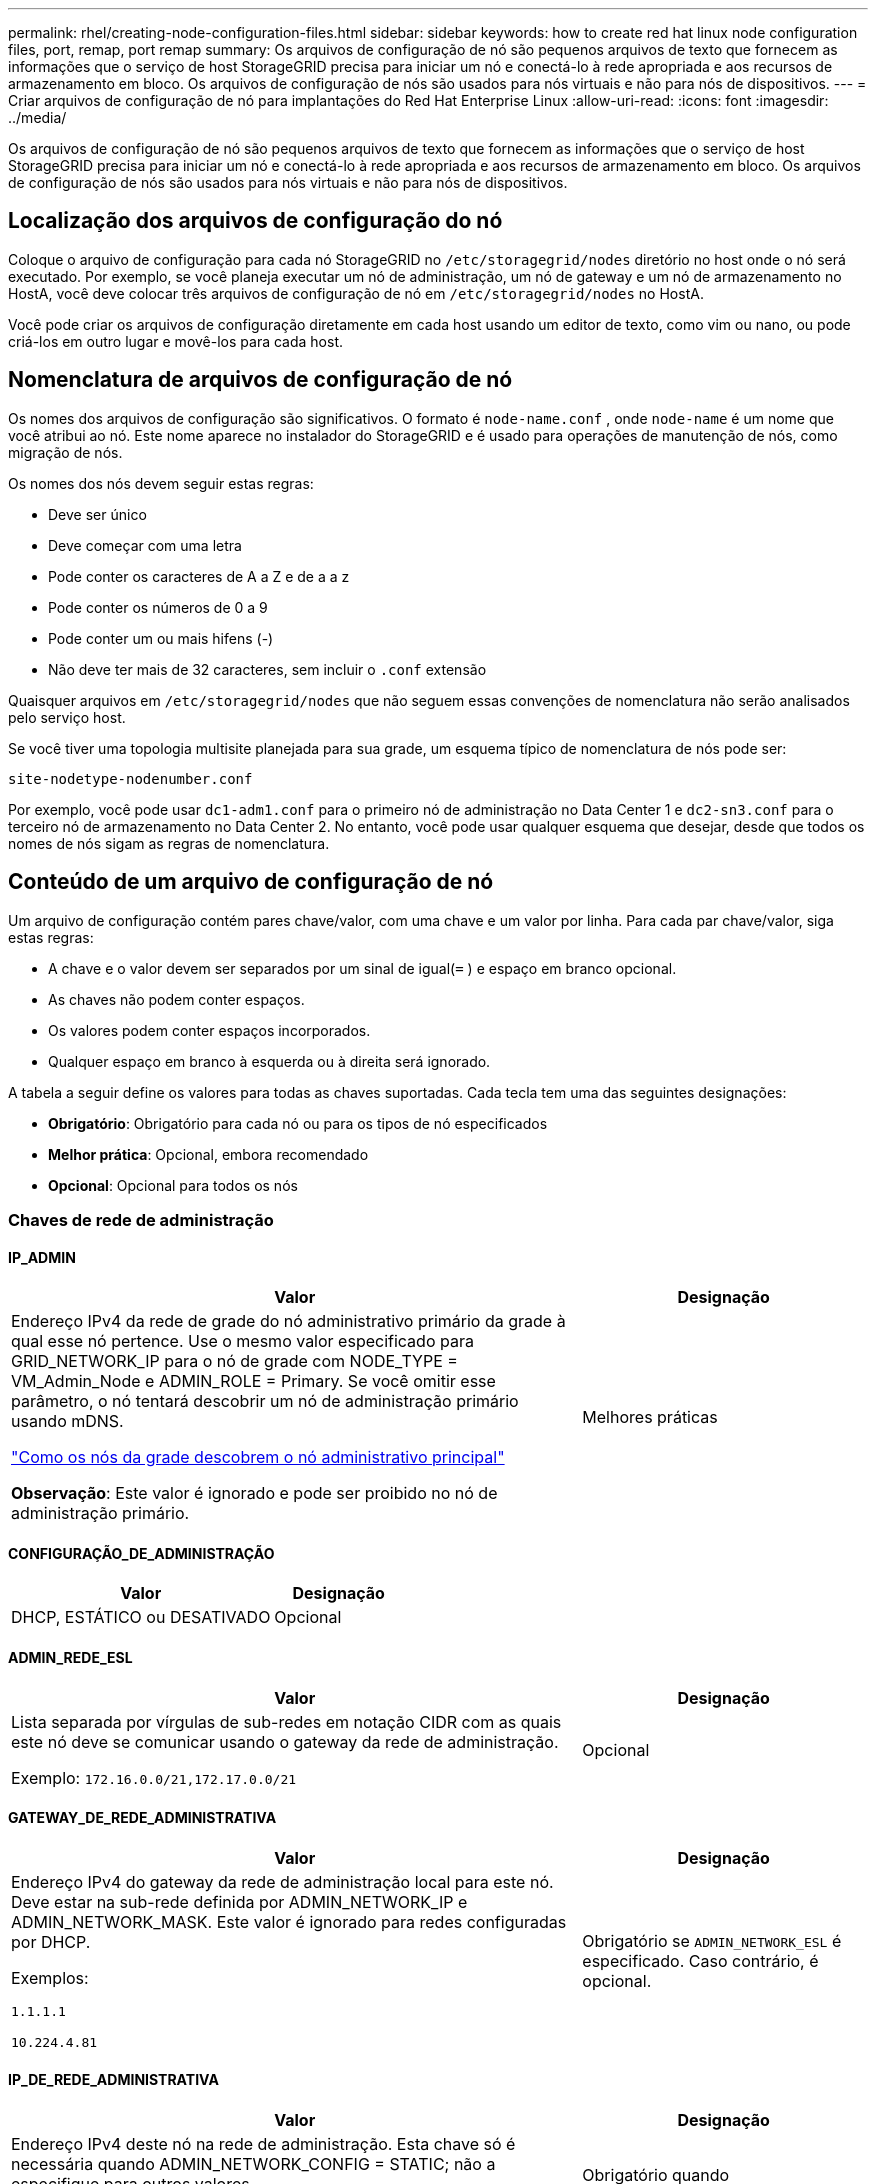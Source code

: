 ---
permalink: rhel/creating-node-configuration-files.html 
sidebar: sidebar 
keywords: how to create red hat linux node configuration files, port, remap, port remap 
summary: Os arquivos de configuração de nó são pequenos arquivos de texto que fornecem as informações que o serviço de host StorageGRID precisa para iniciar um nó e conectá-lo à rede apropriada e aos recursos de armazenamento em bloco.  Os arquivos de configuração de nós são usados ​​para nós virtuais e não para nós de dispositivos. 
---
= Criar arquivos de configuração de nó para implantações do Red Hat Enterprise Linux
:allow-uri-read: 
:icons: font
:imagesdir: ../media/


[role="lead"]
Os arquivos de configuração de nó são pequenos arquivos de texto que fornecem as informações que o serviço de host StorageGRID precisa para iniciar um nó e conectá-lo à rede apropriada e aos recursos de armazenamento em bloco.  Os arquivos de configuração de nós são usados ​​para nós virtuais e não para nós de dispositivos.



== Localização dos arquivos de configuração do nó

Coloque o arquivo de configuração para cada nó StorageGRID no `/etc/storagegrid/nodes` diretório no host onde o nó será executado.  Por exemplo, se você planeja executar um nó de administração, um nó de gateway e um nó de armazenamento no HostA, você deve colocar três arquivos de configuração de nó em `/etc/storagegrid/nodes` no HostA.

Você pode criar os arquivos de configuração diretamente em cada host usando um editor de texto, como vim ou nano, ou pode criá-los em outro lugar e movê-los para cada host.



== Nomenclatura de arquivos de configuração de nó

Os nomes dos arquivos de configuração são significativos.  O formato é `node-name.conf` , onde `node-name` é um nome que você atribui ao nó.  Este nome aparece no instalador do StorageGRID e é usado para operações de manutenção de nós, como migração de nós.

Os nomes dos nós devem seguir estas regras:

* Deve ser único
* Deve começar com uma letra
* Pode conter os caracteres de A a Z e de a a z
* Pode conter os números de 0 a 9
* Pode conter um ou mais hifens (-)
* Não deve ter mais de 32 caracteres, sem incluir o `.conf` extensão


Quaisquer arquivos em `/etc/storagegrid/nodes` que não seguem essas convenções de nomenclatura não serão analisados pelo serviço host.

Se você tiver uma topologia multisite planejada para sua grade, um esquema típico de nomenclatura de nós pode ser:

`site-nodetype-nodenumber.conf`

Por exemplo, você pode usar `dc1-adm1.conf` para o primeiro nó de administração no Data Center 1 e `dc2-sn3.conf` para o terceiro nó de armazenamento no Data Center 2.  No entanto, você pode usar qualquer esquema que desejar, desde que todos os nomes de nós sigam as regras de nomenclatura.



== Conteúdo de um arquivo de configuração de nó

Um arquivo de configuração contém pares chave/valor, com uma chave e um valor por linha.  Para cada par chave/valor, siga estas regras:

* A chave e o valor devem ser separados por um sinal de igual(`=` ) e espaço em branco opcional.
* As chaves não podem conter espaços.
* Os valores podem conter espaços incorporados.
* Qualquer espaço em branco à esquerda ou à direita será ignorado.


A tabela a seguir define os valores para todas as chaves suportadas.  Cada tecla tem uma das seguintes designações:

* *Obrigatório*: Obrigatório para cada nó ou para os tipos de nó especificados
* *Melhor prática*: Opcional, embora recomendado
* *Opcional*: Opcional para todos os nós




=== Chaves de rede de administração



==== IP_ADMIN

[cols="4a,2a"]
|===
| Valor | Designação 


 a| 
Endereço IPv4 da rede de grade do nó administrativo primário da grade à qual esse nó pertence.  Use o mesmo valor especificado para GRID_NETWORK_IP para o nó de grade com NODE_TYPE = VM_Admin_Node e ADMIN_ROLE = Primary. Se você omitir esse parâmetro, o nó tentará descobrir um nó de administração primário usando mDNS.

link:how-grid-nodes-discover-primary-admin-node.html["Como os nós da grade descobrem o nó administrativo principal"]

*Observação*: Este valor é ignorado e pode ser proibido no nó de administração primário.
 a| 
Melhores práticas

|===


==== CONFIGURAÇÃO_DE_ADMINISTRAÇÃO

[cols="4a,2a"]
|===
| Valor | Designação 


 a| 
DHCP, ESTÁTICO ou DESATIVADO
 a| 
Opcional

|===


==== ADMIN_REDE_ESL

[cols="4a,2a"]
|===
| Valor | Designação 


 a| 
Lista separada por vírgulas de sub-redes em notação CIDR com as quais este nó deve se comunicar usando o gateway da rede de administração.

Exemplo: `172.16.0.0/21,172.17.0.0/21`
 a| 
Opcional

|===


==== GATEWAY_DE_REDE_ADMINISTRATIVA

[cols="4a,2a"]
|===
| Valor | Designação 


 a| 
Endereço IPv4 do gateway da rede de administração local para este nó.  Deve estar na sub-rede definida por ADMIN_NETWORK_IP e ADMIN_NETWORK_MASK.  Este valor é ignorado para redes configuradas por DHCP.

Exemplos:

`1.1.1.1`

`10.224.4.81`
 a| 
Obrigatório se `ADMIN_NETWORK_ESL` é especificado.  Caso contrário, é opcional.

|===


==== IP_DE_REDE_ADMINISTRATIVA

[cols="4a,2a"]
|===
| Valor | Designação 


 a| 
Endereço IPv4 deste nó na rede de administração.  Esta chave só é necessária quando ADMIN_NETWORK_CONFIG = STATIC; não a especifique para outros valores.

Exemplos:

`1.1.1.1`

`10.224.4.81`
 a| 
Obrigatório quando ADMIN_NETWORK_CONFIG = STATIC.

Caso contrário, é opcional.

|===


==== ADMIN_REDE_MAC

[cols="4a,2a"]
|===
| Valor | Designação 


 a| 
O endereço MAC da interface de rede de administração no contêiner.

Este campo é opcional.  Se omitido, um endereço MAC será gerado automaticamente.

Deve ter 6 pares de dígitos hexadecimais separados por dois pontos.

Exemplo: `b2:9c:02:c2:27:10`
 a| 
Opcional

|===


==== MÁSCARA_DE_REDE_ADMINISTRATIVA

[cols="4a,2a"]
|===
| Valor | Designação 


 a| 
Máscara de rede IPv4 para este nó, na rede de administração.  Especifique esta chave quando ADMIN_NETWORK_CONFIG = STATIC; não a especifique para outros valores.

Exemplos:

`255.255.255.0`

`255.255.248.0`
 a| 
Obrigatório se ADMIN_NETWORK_IP for especificado e ADMIN_NETWORK_CONFIG = STATIC.

Caso contrário, é opcional.

|===


==== MTU_DE_REDE_ADMINISTRATIVA

[cols="4a,2a"]
|===
| Valor | Designação 


 a| 
A unidade máxima de transmissão (MTU) para este nó na rede de administração.  Não especifique se ADMIN_NETWORK_CONFIG = DHCP.  Se especificado, o valor deve estar entre 1280 e 9216.  Se omitido, 1500 será usado.

Se você quiser usar quadros jumbo, defina a MTU para um valor adequado para quadros jumbo, como 9000.  Caso contrário, mantenha o valor padrão.

*IMPORTANTE*: O valor da MTU da rede deve corresponder ao valor configurado na porta do switch à qual o nó está conectado.  Caso contrário, podem ocorrer problemas de desempenho da rede ou perda de pacotes.

Exemplos:

`1500`

`8192`
 a| 
Opcional

|===


==== ADMIN_REDE_ALVO

[cols="4a,2a"]
|===
| Valor | Designação 


 a| 
Nome do dispositivo host que você usará para acesso à rede de administração pelo nó StorageGRID .  Somente nomes de interface de rede são suportados.  Normalmente, você usa um nome de interface diferente do que foi especificado para GRID_NETWORK_TARGET ou CLIENT_NETWORK_TARGET.

*Observação*: Não use dispositivos de ligação ou ponte como alvo de rede.  Configure uma VLAN (ou outra interface virtual) sobre o dispositivo de ligação ou use um par de ponte e Ethernet virtual (veth).

*Melhor prática*: especifique um valor mesmo que este nó não tenha inicialmente um endereço IP de rede de administração.  Depois, você pode adicionar um endereço IP de rede de administração, sem precisar reconfigurar o nó no host.

Exemplos:

`bond0.1002`

`ens256`
 a| 
Melhores práticas

|===


==== TIPO_DE_ALVO_DE_REDE_ADMINISTRATIVA

[cols="4a,2a"]
|===
| Valor | Designação 


 a| 
Interface (Este é o único valor suportado.)
 a| 
Opcional

|===


==== TIPO_DE_ALVO_DE_REDE_ADMINISTRAÇÃO_INTERFACE_CLONE_MAC

[cols="4a,2a"]
|===
| Valor | Designação 


 a| 
Verdadeiro ou falso

Defina a chave como "true" para fazer com que o contêiner StorageGRID use o endereço MAC da interface de destino do host na rede de administração.

*Melhores práticas:* Em redes onde o modo promíscuo seria necessário, use a chave ADMIN_NETWORK_TARGET_TYPE_INTERFACE_CLONE_MAC.

Para mais detalhes sobre clonagem de MAC:

* link:../rhel/configuring-host-network.html#considerations-and-recommendations-for-mac-address-cloning["Considerações e recomendações para clonagem de endereços MAC (Red Hat Enterprise Linux)"]
* link:../ubuntu/configuring-host-network.html#considerations-and-recommendations-for-mac-address-cloning["Considerações e recomendações para clonagem de endereços MAC (Ubuntu ou Debian)"]

 a| 
Melhores práticas

|===


==== FUNÇÃO_ADMINISTRATIVA

[cols="4a,2a"]
|===
| Valor | Designação 


 a| 
Primário ou não primário

Esta chave só é necessária quando NODE_TYPE = VM_Admin_Node; não a especifique para outros tipos de nó.
 a| 
Obrigatório quando NODE_TYPE = VM_Admin_Node

Caso contrário, é opcional.

|===


=== Bloquear chaves do dispositivo



==== LOGS_DE_AUDITORIA_DE_DISPOSITIVO_DE_BLOCO

[cols="4a,2a"]
|===
| Valor | Designação 


 a| 
Caminho e nome do arquivo especial do dispositivo de bloco que este nó usará para armazenamento persistente de logs de auditoria.

Exemplos:

`/dev/disk/by-path/pci-0000:03:00.0-scsi-0:0:0:0`

`/dev/disk/by-id/wwn-0x600a09800059d6df000060d757b475fd`

`/dev/mapper/sgws-adm1-audit-logs`
 a| 
Obrigatório para nós com NODE_TYPE = VM_Admin_Node.  Não especifique isso para outros tipos de nós.

|===


==== BLOCK_DEVICE_RANGEDB_nnn

[cols="4a,2a"]
|===
| Valor | Designação 


 a| 
Caminho e nome do arquivo especial do dispositivo de bloco que este nó usará para armazenamento de objetos persistentes.  Esta chave só é necessária para nós com NODE_TYPE = VM_Storage_Node; não a especifique para outros tipos de nós.

Somente BLOCK_DEVICE_RANGEDB_000 é necessário; o restante é opcional.  O dispositivo de bloco especificado para BLOCK_DEVICE_RANGEDB_000 deve ter pelo menos 4 TB; os outros podem ser menores.

Não deixe lacunas.  Se você especificar BLOCK_DEVICE_RANGEDB_005, também deverá especificar BLOCK_DEVICE_RANGEDB_004.

*Observação*: para compatibilidade com implantações existentes, chaves de dois dígitos são suportadas para nós atualizados.

Exemplos:

`/dev/disk/by-path/pci-0000:03:00.0-scsi-0:0:0:0`

`/dev/disk/by-id/wwn-0x600a09800059d6df000060d757b475fd`

`/dev/mapper/sgws-sn1-rangedb-000`
 a| 
Obrigatório:

BLOCK_DEVICE_RANGEDB_000

Opcional:

BLOCK_DEVICE_RANGEDB_001

BLOCK_DEVICE_RANGEDB_002

BLOCK_DEVICE_RANGEDB_003

BLOCK_DEVICE_RANGEDB_004

BLOCK_DEVICE_RANGEDB_005

BLOCK_DEVICE_RANGEDB_006

BLOCK_DEVICE_RANGEDB_007

BLOCK_DEVICE_RANGEDB_008

BLOCK_DEVICE_RANGEDB_009

BLOCK_DEVICE_RANGEDB_010

BLOCK_DEVICE_RANGEDB_011

BLOCK_DEVICE_RANGEDB_012

BLOCK_DEVICE_RANGEDB_013

BLOCK_DEVICE_RANGEDB_014

BLOCK_DEVICE_RANGEDB_015

|===


==== TABELAS_DE_DISPOSITIVOS_DE_BLOCO

[cols="4a,2a"]
|===
| Valor | Designação 


 a| 
Caminho e nome do arquivo especial do dispositivo de bloco que este nó usará para armazenamento persistente de tabelas de banco de dados.  Esta chave só é necessária para nós com NODE_TYPE = VM_Admin_Node; não a especifique para outros tipos de nós.

Exemplos:

`/dev/disk/by-path/pci-0000:03:00.0-scsi-0:0:0:0`

`/dev/disk/by-id/wwn-0x600a09800059d6df000060d757b475fd`

`/dev/mapper/sgws-adm1-tables`
 a| 
Obrigatório

|===


==== BLOCO_DISPOSITIVO_VAR_LOCAL

[cols="4a,2a"]
|===
| Valor | Designação 


 a| 
Caminho e nome do arquivo especial do dispositivo de bloco que este nó usará para seu `/var/local` armazenamento persistente.

Exemplos:

`/dev/disk/by-path/pci-0000:03:00.0-scsi-0:0:0:0`

`/dev/disk/by-id/wwn-0x600a09800059d6df000060d757b475fd`

`/dev/mapper/sgws-sn1-var-local`
 a| 
Obrigatório

|===


=== Chaves de rede do cliente



==== CONFIGURAÇÃO_DE_REDE_DO_CLIENTE

[cols="4a,2a"]
|===
| Valor | Designação 


 a| 
DHCP, ESTÁTICO ou DESATIVADO
 a| 
Opcional

|===


==== GATEWAY_DE_REDE_DO_CLIENTE

[cols="4a,2a"]
|===


 a| 
Valor
 a| 
Designação



 a| 
Endereço IPv4 do gateway da rede do cliente local para este nó, que deve estar na sub-rede definida por CLIENT_NETWORK_IP e CLIENT_NETWORK_MASK.  Este valor é ignorado para redes configuradas por DHCP.

Exemplos:

`1.1.1.1`

`10.224.4.81`
 a| 
Opcional

|===


==== IP_DE_REDE_DO_CLIENTE

[cols="4a,2a"]
|===
| Valor | Designação 


 a| 
Endereço IPv4 deste nó na rede do cliente.

Esta chave só é necessária quando CLIENT_NETWORK_CONFIG = STATIC; não a especifique para outros valores.

Exemplos:

`1.1.1.1`

`10.224.4.81`
 a| 
Obrigatório quando CLIENT_NETWORK_CONFIG = STATIC

Caso contrário, é opcional.

|===


==== CLIENTE_REDE_MAC

[cols="4a,2a"]
|===
| Valor | Designação 


 a| 
O endereço MAC da interface de rede do cliente no contêiner.

Este campo é opcional.  Se omitido, um endereço MAC será gerado automaticamente.

Deve ter 6 pares de dígitos hexadecimais separados por dois pontos.

Exemplo: `b2:9c:02:c2:27:20`
 a| 
Opcional

|===


==== MÁSCARA_DE_REDE_DO_CLIENTE

[cols="4a,2a"]
|===
| Valor | Designação 


 a| 
Máscara de rede IPv4 para este nó na rede do cliente.

Especifique esta chave quando CLIENT_NETWORK_CONFIG = STATIC; não a especifique para outros valores.

Exemplos:

`255.255.255.0`

`255.255.248.0`
 a| 
Obrigatório se CLIENT_NETWORK_IP for especificado e CLIENT_NETWORK_CONFIG = STATIC

Caso contrário, é opcional.

|===


==== MTU_DE_REDE_DO_CLIENTE

[cols="4a,2a"]
|===
| Valor | Designação 


 a| 
A unidade máxima de transmissão (MTU) para este nó na rede do cliente.  Não especifique se CLIENT_NETWORK_CONFIG = DHCP.  Se especificado, o valor deve estar entre 1280 e 9216.  Se omitido, 1500 será usado.

Se você quiser usar quadros jumbo, defina a MTU para um valor adequado para quadros jumbo, como 9000.  Caso contrário, mantenha o valor padrão.

*IMPORTANTE*: O valor da MTU da rede deve corresponder ao valor configurado na porta do switch à qual o nó está conectado.  Caso contrário, podem ocorrer problemas de desempenho da rede ou perda de pacotes.

Exemplos:

`1500`

`8192`
 a| 
Opcional

|===


==== CLIENTE_REDE_ALVO

[cols="4a,2a"]
|===
| Valor | Designação 


 a| 
Nome do dispositivo host que você usará para acesso à rede do cliente pelo nó StorageGRID .  Somente nomes de interface de rede são suportados.  Normalmente, você usa um nome de interface diferente do que foi especificado para GRID_NETWORK_TARGET ou ADMIN_NETWORK_TARGET.

*Observação*: Não use dispositivos de ligação ou ponte como alvo de rede.  Configure uma VLAN (ou outra interface virtual) sobre o dispositivo de ligação ou use um par de ponte e Ethernet virtual (veth).

*Melhor prática:* especifique um valor mesmo que este nó não tenha inicialmente um endereço IP de rede do cliente.  Depois, você pode adicionar um endereço IP de rede do cliente, sem precisar reconfigurar o nó no host.

Exemplos:

`bond0.1003`

`ens423`
 a| 
Melhores práticas

|===


==== TIPO_DE_ALVO_DE_REDE_DO_CLIENTE

[cols="4a,2a"]
|===
| Valor | Designação 


 a| 
Interface (Este é o único valor suportado.)
 a| 
Opcional

|===


==== CLIENTE_REDE_TIPO_DE_ALVO_INTERFACE_CLONE_MAC

[cols="4a,2a"]
|===
| Valor | Designação 


 a| 
Verdadeiro ou falso

Defina a chave como "true" para fazer com que o contêiner StorageGRID use o endereço MAC da interface de destino do host na rede do cliente.

*Melhores práticas:* Em redes onde o modo promíscuo seria necessário, use a chave CLIENT_NETWORK_TARGET_TYPE_INTERFACE_CLONE_MAC.

Para mais detalhes sobre clonagem de MAC:

* link:../rhel/configuring-host-network.html#considerations-and-recommendations-for-mac-address-cloning["Considerações e recomendações para clonagem de endereços MAC (Red Hat Enterprise Linux)"]
* link:../ubuntu/configuring-host-network.html#considerations-and-recommendations-for-mac-address-cloning["Considerações e recomendações para clonagem de endereços MAC (Ubuntu ou Debian)"]

 a| 
Melhores práticas

|===


=== Chaves de rede de grade



==== CONFIGURAÇÃO_DE_REDE_DE_GRADE

[cols="4a,2a"]
|===
| Valor | Designação 


 a| 
ESTÁTICO ou DHCP

O padrão é STATIC se não for especificado.
 a| 
Melhores práticas

|===


==== GATEWAY_DE_REDE_DE_GRADE

[cols="4a,2a"]
|===
| Valor | Designação 


 a| 
Endereço IPv4 do gateway da Grid Network local para este nó, que deve estar na sub-rede definida por GRID_NETWORK_IP e GRID_NETWORK_MASK.  Este valor é ignorado para redes configuradas por DHCP.

Se a Grid Network for uma única sub-rede sem gateway, use o endereço de gateway padrão para a sub-rede (XYZ1) ou o valor GRID_NETWORK_IP deste nó; qualquer valor simplificará possíveis expansões futuras da Grid Network.
 a| 
Obrigatório

|===


==== IP_DE_REDE_DE_GRID

[cols="4a,2a"]
|===
| Valor | Designação 


 a| 
Endereço IPv4 deste nó na Rede Grid.  Esta chave só é necessária quando GRID_NETWORK_CONFIG = STATIC; não a especifique para outros valores.

Exemplos:

`1.1.1.1`

`10.224.4.81`
 a| 
Obrigatório quando GRID_NETWORK_CONFIG = STATIC

Caso contrário, é opcional.

|===


==== GRID_REDE_MAC

[cols="4a,2a"]
|===
| Valor | Designação 


 a| 
O endereço MAC da interface da Grid Network no contêiner.

Deve ter 6 pares de dígitos hexadecimais separados por dois pontos.

Exemplo: `b2:9c:02:c2:27:30`
 a| 
Opcional

Se omitido, um endereço MAC será gerado automaticamente.

|===


==== MÁSCARA_DE_REDE_DE_GRADE

[cols="4a,2a"]
|===
| Valor | Designação 


 a| 
Máscara de rede IPv4 para este nó na rede Grid.  Especifique esta chave quando GRID_NETWORK_CONFIG = STATIC; não a especifique para outros valores.

Exemplos:

`255.255.255.0`

`255.255.248.0`
 a| 
Obrigatório quando GRID_NETWORK_IP é especificado e GRID_NETWORK_CONFIG = STATIC.

Caso contrário, é opcional.

|===


==== MTU_DE_REDE_DE_GRADE

[cols="4a,2a"]
|===
| Valor | Designação 


 a| 
A unidade máxima de transmissão (MTU) para este nó na rede de grade.  Não especifique se GRID_NETWORK_CONFIG = DHCP.  Se especificado, o valor deve estar entre 1280 e 9216.  Se omitido, 1500 será usado.

Se você quiser usar quadros jumbo, defina a MTU para um valor adequado para quadros jumbo, como 9000.  Caso contrário, mantenha o valor padrão.

*IMPORTANTE*: O valor da MTU da rede deve corresponder ao valor configurado na porta do switch à qual o nó está conectado.  Caso contrário, podem ocorrer problemas de desempenho da rede ou perda de pacotes.

*IMPORTANTE*: Para o melhor desempenho da rede, todos os nós devem ser configurados com valores de MTU semelhantes em suas interfaces de rede de grade.  O alerta *Incompatibilidade de MTU da rede de grade* é acionado se houver uma diferença significativa nas configurações de MTU da rede de grade em nós individuais.  Os valores de MTU não precisam ser os mesmos para todos os tipos de rede.

Exemplos:

`1500`

`8192`
 a| 
Opcional

|===


==== ALVO_DA_REDE_DE_GRID

[cols="4a,2a"]
|===
| Valor | Designação 


 a| 
Nome do dispositivo host que você usará para acesso à Grid Network pelo nó StorageGRID .  Somente nomes de interface de rede são suportados.  Normalmente, você usa um nome de interface diferente do que foi especificado para ADMIN_NETWORK_TARGET ou CLIENT_NETWORK_TARGET.

*Observação*: Não use dispositivos de ligação ou ponte como alvo de rede.  Configure uma VLAN (ou outra interface virtual) sobre o dispositivo de ligação ou use um par de ponte e Ethernet virtual (veth).

Exemplos:

`bond0.1001`

`ens192`
 a| 
Obrigatório

|===


==== TIPO_DE_ALVO_DE_REDE_DE_GRID

[cols="4a,2a"]
|===
| Valor | Designação 


 a| 
Interface (Este é o único valor suportado.)
 a| 
Opcional

|===


==== TIPO_DE_ALVO_DE_REDE_DE_GRID_INTERFACE_CLONE_MAC

[cols="4a,2a"]
|===
| Valor | Designação 


 a| 
Verdadeiro ou falso

Defina o valor da chave como "true" para fazer com que o contêiner StorageGRID use o endereço MAC da interface de destino do host na Grid Network.

*Melhores práticas:* Em redes onde o modo promíscuo seria necessário, use a chave GRID_NETWORK_TARGET_TYPE_INTERFACE_CLONE_MAC.

Para mais detalhes sobre clonagem de MAC:

* link:../rhel/configuring-host-network.html#considerations-and-recommendations-for-mac-address-cloning["Considerações e recomendações para clonagem de endereços MAC (Red Hat Enterprise Linux)"]
* link:../ubuntu/configuring-host-network.html#considerations-and-recommendations-for-mac-address-cloning["Considerações e recomendações para clonagem de endereços MAC (Ubuntu ou Debian)"]

 a| 
Melhores práticas

|===


=== Chave de senha de instalação (temporária)



==== HASH_DE_SENHA_TEMPORÁRIA_PERSONALIZADA

[cols="4a,2a"]
|===
| Valor | Designação 


 a| 
Para o nó de administração principal, defina uma senha temporária padrão para a API de instalação do StorageGRID durante a instalação.

*Observação*: Defina uma senha de instalação somente no nó de administração principal.  Se você tentar definir uma senha em outro tipo de nó, a validação do arquivo de configuração do nó falhará.

Definir esse valor não terá efeito quando a instalação estiver concluída.

Se esta chave for omitida, por padrão nenhuma senha temporária será definida.  Como alternativa, você pode definir uma senha temporária usando a API de instalação do StorageGRID .

Deve ser um `crypt()` Hash de senha SHA-512 com formato `$6$<salt>$<password hash>` para uma senha de pelo menos 8 e não mais que 32 caracteres.

Este hash pode ser gerado usando ferramentas CLI, como o `openssl passwd` comando no modo SHA-512.
 a| 
Melhores práticas

|===


=== Chave de interfaces



==== INTERFACE_ALVO_nnnn

[cols="4a,2a"]
|===
| Valor | Designação 


 a| 
Nome e descrição opcional para uma interface extra que você deseja adicionar a este nó.  Você pode adicionar várias interfaces extras a cada nó.

Para _nnnn_, especifique um número exclusivo para cada entrada INTERFACE_TARGET que você está adicionando.

Para o valor, especifique o nome da interface física no host bare-metal.  Em seguida, opcionalmente, adicione uma vírgula e forneça uma descrição da interface, que é exibida na página de interfaces de VLAN e na página de grupos de HA.

Exemplo: `INTERFACE_TARGET_0001=ens256, Trunk`

Se você adicionar uma interface de tronco, deverá configurar uma interface VLAN no StorageGRID.  Se você adicionar uma interface de acesso, poderá adicioná-la diretamente a um grupo HA; não precisará configurar uma interface VLAN.
 a| 
Opcional

|===


=== Chave de RAM máxima



==== MÁXIMA_RAM

[cols="4a,2a"]
|===
| Valor | Designação 


 a| 
A quantidade máxima de RAM que este nó pode consumir.  Se esta chave for omitida, o nó não terá restrições de memória.  Ao definir este campo para um nó de nível de produção, especifique um valor que seja pelo menos 24 GB e 16 a 32 GB menor que a RAM total do sistema.

*Observação*: O valor de RAM afeta o espaço real reservado de metadados de um nó. Veja olink:../admin/managing-object-metadata-storage.html["descrição do que é Espaço Reservado de Metadados"] .

O formato para este campo é `_numberunit_` , onde `_unit_` pode ser `b` , `k` , `m` , ou `g` .

Exemplos:

`24g`

`38654705664b`

*Observação*: Se você quiser usar esta opção, deverá habilitar o suporte do kernel para cgroups de memória.
 a| 
Opcional

|===


=== Chaves de tipo de nó



==== TIPO_NÓ

[cols="4a,2a"]
|===
| Valor | Designação 


 a| 
Tipo de nó:

* Nó_Administrador_VM
* Nó_de_armazenamento_VM
* Nó_de_arquivo_VM
* Gateway de API da VM

 a| 
Obrigatório

|===


==== TIPO_DE_ARMAZENAMENTO

[cols="4a,2a"]
|===
| Valor | Designação 


 a| 
Define o tipo de objetos que um nó de armazenamento contém. Para obter mais informações, consulte link:../primer/what-storage-node-is.html#types-of-storage-nodes["Tipos de nós de armazenamento"] .  Esta chave só é necessária para nós com NODE_TYPE = VM_Storage_Node; não a especifique para outros tipos de nós.  Tipos de armazenamento:

* combinado
* dados
* metadados


*Observação*: se o STORAGE_TYPE não for especificado, o tipo de nó de armazenamento será definido como combinado (dados e metadados) por padrão.
 a| 
Opcional

|===


=== Chaves de remapeamento de portas



==== PORTA_REMAPARAR

[cols="4a,2a"]
|===
| Valor | Designação 


 a| 
Remapeia qualquer porta usada por um nó para comunicações internas do nó da grade ou comunicações externas.  O remapeamento de portas é necessário se as políticas de rede corporativa restringirem uma ou mais portas usadas pelo StorageGRID, conforme descrito emlink:../network/internal-grid-node-communications.html["Comunicações internas do nó da rede"] oulink:../network/external-communications.html["Comunicações externas"] .

*IMPORTANTE*: Não remapeie as portas que você planeja usar para configurar os pontos de extremidade do balanceador de carga.

*Observação*: se somente PORT_REMAP estiver definido, o mapeamento especificado será usado para comunicações de entrada e saída.  Se PORT_REMAP_INBOUND também for especificado, PORT_REMAP se aplicará somente às comunicações de saída.

O formato utilizado é: `_network type_/_protocol_/_default port used by grid node_/_new port_` , onde `_network type_` é grade, administrador ou cliente e `_protocol_` é tcp ou udp.

Exemplo: `PORT_REMAP = client/tcp/18082/443`

Você também pode remapear várias portas usando uma lista separada por vírgulas.

Exemplo: `PORT_REMAP = client/tcp/18082/443, client/tcp/18083/80`
 a| 
Opcional

|===


==== PORTA_REMAPAR_ENTRADA

[cols="4a,2a"]
|===
| Valor | Designação 


 a| 
Remapeia as comunicações de entrada para a porta especificada.  Se você especificar PORT_REMAP_INBOUND, mas não especificar um valor para PORT_REMAP, as comunicações de saída para a porta permanecerão inalteradas.

*IMPORTANTE*: Não remapeie as portas que você planeja usar para configurar os pontos de extremidade do balanceador de carga.

O formato utilizado é: `_network type_/_protocol_/_remapped port_/_default port used by grid node_` , onde `_network type_` é grade, administrador ou cliente e `_protocol_` é tcp ou udp.

Exemplo: `PORT_REMAP_INBOUND = grid/tcp/3022/22`

Você também pode remapear várias portas de entrada usando uma lista separada por vírgulas.

Exemplo: `PORT_REMAP_INBOUND = grid/tcp/3022/22, admin/tcp/3022/22`
 a| 
Opcional

|===
